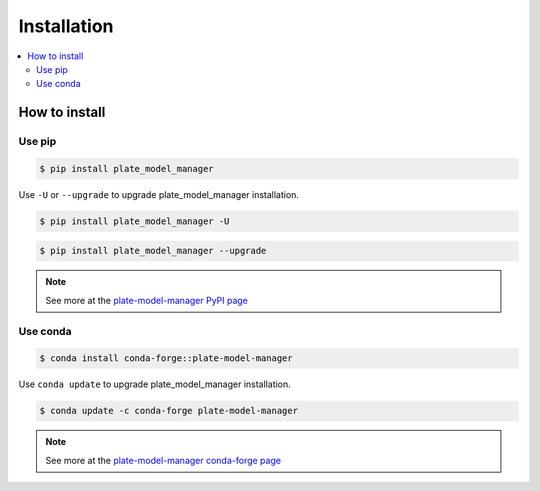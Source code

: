 Installation
============

.. contents::
   :local:
   :depth: 2
   
How to install
--------------

Use pip
~~~~~~~

.. code:: console

    $ pip install plate_model_manager

Use ``-U`` or ``--upgrade`` to upgrade plate_model_manager installation.

.. code:: console

    $ pip install plate_model_manager -U

.. code:: console

    $ pip install plate_model_manager --upgrade

.. note::
    
    See more at the `plate-model-manager PyPI page`_
    
.. _plate-model-manager PyPI page: https://pypi.org/project/plate-model-manager/


Use conda
~~~~~~~~~

.. code:: console

    $ conda install conda-forge::plate-model-manager

Use ``conda update`` to upgrade plate_model_manager installation.

.. code:: console

    $ conda update -c conda-forge plate-model-manager

.. note::
    
    See more at the `plate-model-manager conda-forge page`_

.. _plate-model-manager conda-forge page: https://anaconda.org/conda-forge/plate-model-manager